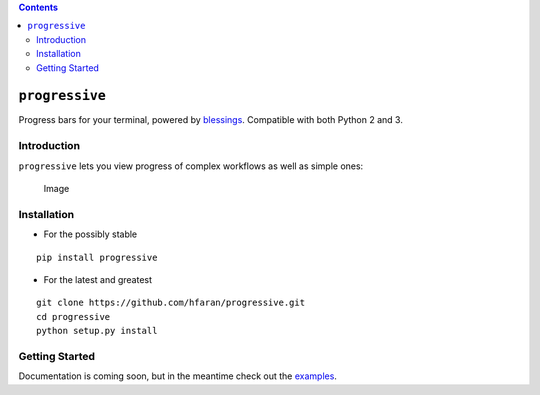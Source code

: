 .. contents::
   :depth: 3
..

``progressive``
===============

Progress bars for your terminal, powered by
`blessings <https://github.com/erikrose/blessings>`__. Compatible with
both Python 2 and 3.

Introduction
------------

``progressive`` lets you view progress of complex workflows as well as
simple ones:

.. figure:: example.gif
   :alt: Image

   Image
Installation
------------

-  For the possibly stable

::

    pip install progressive

-  For the latest and greatest

::

    git clone https://github.com/hfaran/progressive.git
    cd progressive
    python setup.py install

Getting Started
---------------

Documentation is coming soon, but in the meantime check out the
`examples <https://github.com/hfaran/progressive/blob/master/examples.py>`__.
